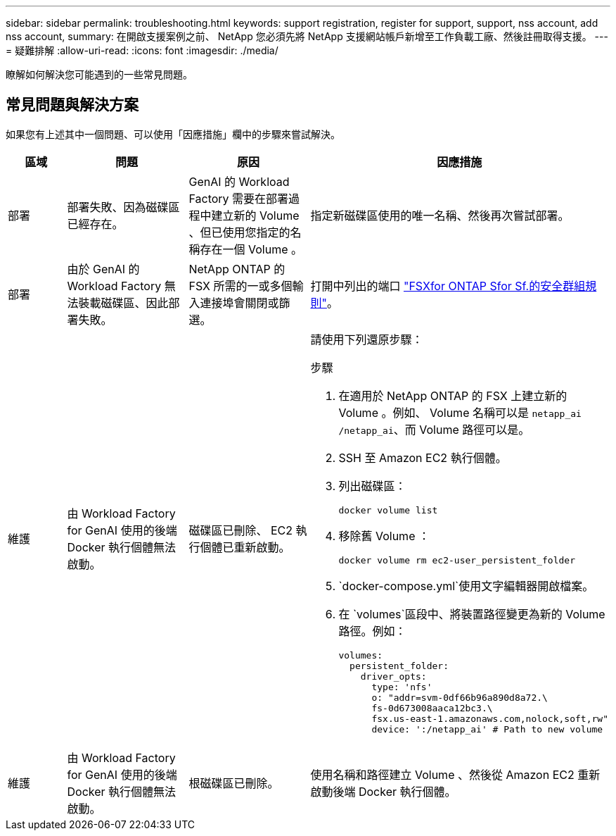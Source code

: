 ---
sidebar: sidebar 
permalink: troubleshooting.html 
keywords: support registration, register for support, support, nss account, add nss account, 
summary: 在開啟支援案例之前、 NetApp 您必須先將 NetApp 支援網站帳戶新增至工作負載工廠、然後註冊取得支援。 
---
= 疑難排解
:allow-uri-read: 
:icons: font
:imagesdir: ./media/


[role="lead"]
瞭解如何解決您可能遇到的一些常見問題。



== 常見問題與解決方案

如果您有上述其中一個問題、可以使用「因應措施」欄中的步驟來嘗試解決。

[cols="1,2,2,4"]
|===
| 區域 | 問題 | 原因 | 因應措施 


| 部署 | 部署失敗、因為磁碟區已經存在。 | GenAI 的 Workload Factory 需要在部署過程中建立新的 Volume 、但已使用您指定的名稱存在一個 Volume 。 | 指定新磁碟區使用的唯一名稱、然後再次嘗試部署。 


| 部署 | 由於 GenAI 的 Workload Factory 無法裝載磁碟區、因此部署失敗。 | NetApp ONTAP 的 FSX 所需的一或多個輸入連接埠會關閉或篩選。  a| 
打開中列出的端口 https://docs.netapp.com/us-en/bluexp-fsx-ontap/requirements/reference-security-groups-fsx.html#inbound-rules["FSXfor ONTAP Sfor Sf.的安全群組規則"^]。



| 維護 | 由 Workload Factory for GenAI 使用的後端 Docker 執行個體無法啟動。 | 磁碟區已刪除、 EC2 執行個體已重新啟動。  a| 
請使用下列還原步驟：

.步驟
. 在適用於 NetApp ONTAP 的 FSX 上建立新的 Volume 。例如、 Volume 名稱可以是 `netapp_ai` `/netapp_ai`、而 Volume 路徑可以是。
. SSH 至 Amazon EC2 執行個體。
. 列出磁碟區：
+
[source, console]
----
docker volume list
----
. 移除舊 Volume ：
+
[source, console]
----
docker volume rm ec2-user_persistent_folder
----
.  `docker-compose.yml`使用文字編輯器開啟檔案。
. 在 `volumes`區段中、將裝置路徑變更為新的 Volume 路徑。例如：
+
[source, yaml]
----
volumes:
  persistent_folder:
    driver_opts:
      type: 'nfs'
      o: "addr=svm-0df66b96a890d8a72.\
      fs-0d673008aaca12bc3.\
      fsx.us-east-1.amazonaws.com,nolock,soft,rw"
      device: ':/netapp_ai' # Path to new volume
----




| 維護 | 由 Workload Factory for GenAI 使用的後端 Docker 執行個體無法啟動。 | 根磁碟區已刪除。 | 使用名稱和路徑建立 Volume 、然後從 Amazon EC2 重新啟動後端 Docker 執行個體。 
|===